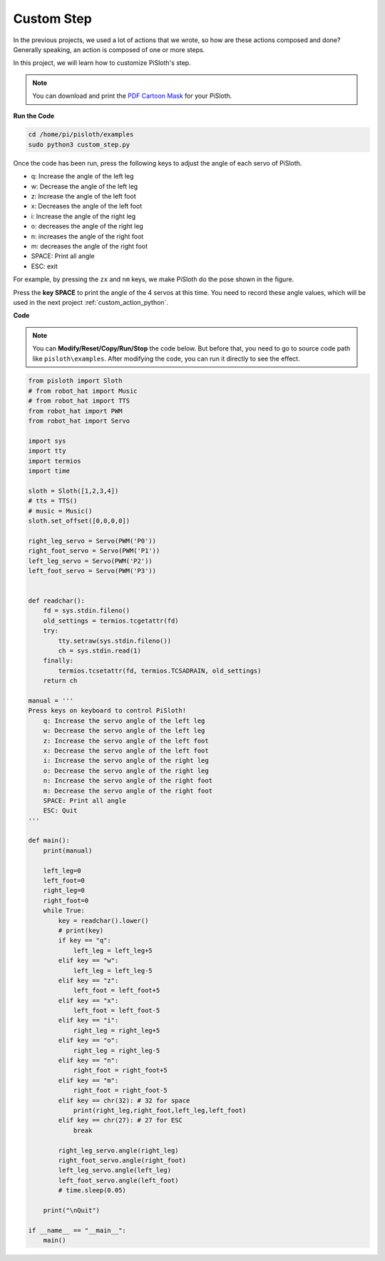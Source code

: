 Custom Step
===============

In the previous projects, we used a lot of actions that we wrote, so how are these actions composed and done? Generally speaking, an action is composed of one or more steps.

In this project, we will learn how to customize PiSloth's step.

.. note::

    You can download and print the `PDF Cartoon Mask <https://github.com/sunfounder/sf-pdf/tree/master/prop_card/cartoon_mask>`_ for your PiSloth.



**Run the Code**

.. raw:: html

    <run></run>

.. code-block::

    cd /home/pi/pisloth/examples
    sudo python3 custom_step.py

Once the code has been run, press the following keys to adjust the angle of each servo of PiSloth.

* q: Increase the angle of the left leg
* w: Decrease the angle of the left leg
* z: Increase the angle of the left foot
* x: Decreases the angle of the left foot
* i: Increase the angle of the right leg
* o: decreases the angle of the right leg
* n: increases the angle of the right foot
* m: decreases the angle of the right foot
* SPACE: Print all angle
* ESC: exit

For example, by pressing the ``zx`` and ``nm`` keys, we make PiSloth do the pose shown in the figure.



.. image:: img/diy_pic.jpg
  :width: 400
  :align: center


Press the **key SPACE** to print the angle of the 4 servos at this time. You need to record these angle values, which will be used in the next project :ref:`custom_action_python`.

.. image:: img/custom_step.png
  :width: 400
  :align: center

**Code**

.. note::
    You can **Modify/Reset/Copy/Run/Stop** the code below. But before that, you need to go to  source code path like ``pisloth\examples``. After modifying the code, you can run it directly to see the effect.

.. raw:: html

    <run></run>

.. code-block:: python

    from pisloth import Sloth
    # from robot_hat import Music
    # from robot_hat import TTS
    from robot_hat import PWM
    from robot_hat import Servo

    import sys
    import tty
    import termios
    import time

    sloth = Sloth([1,2,3,4])
    # tts = TTS()
    # music = Music()
    sloth.set_offset([0,0,0,0])

    right_leg_servo = Servo(PWM('P0'))
    right_foot_servo = Servo(PWM('P1'))
    left_leg_servo = Servo(PWM('P2'))
    left_foot_servo = Servo(PWM('P3'))


    def readchar():
        fd = sys.stdin.fileno()
        old_settings = termios.tcgetattr(fd)
        try:
            tty.setraw(sys.stdin.fileno())
            ch = sys.stdin.read(1)
        finally:
            termios.tcsetattr(fd, termios.TCSADRAIN, old_settings)
        return ch

    manual = '''
    Press keys on keyboard to control PiSloth!
        q: Increase the servo angle of the left leg
        w: Decrease the servo angle of the left leg
        z: Increase the servo angle of the left foot
        x: Decrease the servo angle of the left foot
        i: Increase the servo angle of the right leg
        o: Decrease the servo angle of the right leg
        n: Increase the servo angle of the right foot
        m: Decrease the servo angle of the right foot
        SPACE: Print all angle
        ESC: Quit
    '''

    def main():
        print(manual)

        left_leg=0
        left_foot=0
        right_leg=0
        right_foot=0
        while True:
            key = readchar().lower()
            # print(key)
            if key == "q":
                left_leg = left_leg+5
            elif key == "w":
                left_leg = left_leg-5
            elif key == "z":
                left_foot = left_foot+5
            elif key == "x":
                left_foot = left_foot-5
            elif key == "i":
                right_leg = right_leg+5
            elif key == "o":
                right_leg = right_leg-5
            elif key == "n":
                right_foot = right_foot+5
            elif key == "m":
                right_foot = right_foot-5
            elif key == chr(32): # 32 for space
                print(right_leg,right_foot,left_leg,left_foot)
            elif key == chr(27): # 27 for ESC
                break

            right_leg_servo.angle(right_leg)
            right_foot_servo.angle(right_foot)
            left_leg_servo.angle(left_leg)
            left_foot_servo.angle(left_foot)
            # time.sleep(0.05)

        print("\nQuit")

    if __name__ == "__main__":
        main()  

